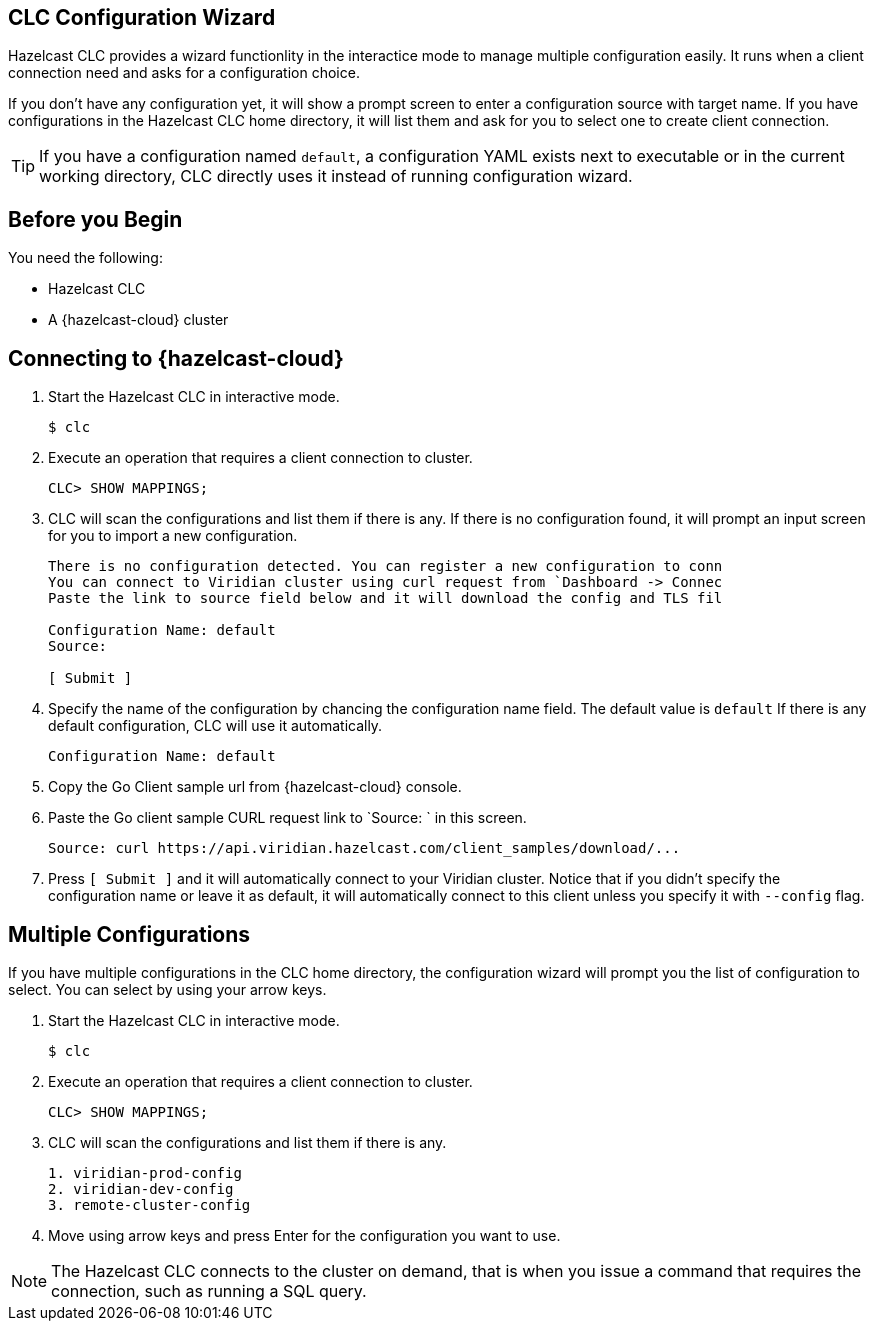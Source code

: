 == CLC Configuration Wizard
:description: Hazelcast CLC provides a wizard functionlity in the interactice mode to manage multiple configuration easily. It runs when a client connection need and asks for a configuration choice.

:page-product: cloud

{description}

If you don't have any configuration yet, it will show a prompt screen to enter a configuration source with target name. If you have configurations
in the Hazelcast CLC home directory, it will list them and ask for you to select one to create client connection.

TIP: If you have a configuration named `default`, a configuration YAML exists next to executable or in the current working directory,
CLC directly uses it instead of running configuration wizard.

== Before you Begin

You need the following:

- Hazelcast CLC
- A {hazelcast-cloud} cluster

[[mutual]]
== Connecting to {hazelcast-cloud}

. Start the Hazelcast CLC in interactive mode.
+
```bash
$ clc
```
+

. Execute an operation that requires a client connection to cluster.
+
```bash
CLC> SHOW MAPPINGS;
```
+

. CLC will scan the configurations and list them if there is any. If there is no configuration found, it will prompt an
input screen for you to import a new configuration.
+
```bash
There is no configuration detected. You can register a new configuration to conn
You can connect to Viridian cluster using curl request from `Dashboard -> Connec
Paste the link to source field below and it will download the config and TLS fil

Configuration Name: default
Source:

[ Submit ]
```
+

. Specify the name of the configuration by chancing the configuration name field. The default value is `default`
If there is any default configuration, CLC will use it automatically.
+
```bash
Configuration Name: default
```
+

. Copy the Go Client sample url from {hazelcast-cloud} console.

. Paste the Go client sample CURL request link to `Source: ` in this screen.
+
```bash
Source: curl https://api.viridian.hazelcast.com/client_samples/download/...
```
+
. Press `[ Submit ]` and it will automatically connect to your Viridian cluster. Notice that if you didn't specify the
configuration name or leave it as default, it will automatically connect to this client unless you specify it with `--config` flag.


[[mutual]]
== Multiple Configurations

If you have multiple configurations in the CLC home directory, the configuration wizard will prompt you the list of
configuration to select. You can select by using your arrow keys.

. Start the Hazelcast CLC in interactive mode.
+
```bash
$ clc
```
+

. Execute an operation that requires a client connection to cluster.
+
```bash
CLC> SHOW MAPPINGS;
```
+

. CLC will scan the configurations and list them if there is any.
+
```bash
1. viridian-prod-config
2. viridian-dev-config
3. remote-cluster-config
```
+

. Move using arrow keys and press Enter for the configuration you want to use.

NOTE: The Hazelcast CLC connects to the cluster on demand, that is when you issue a command that requires the connection, such as running a SQL query.